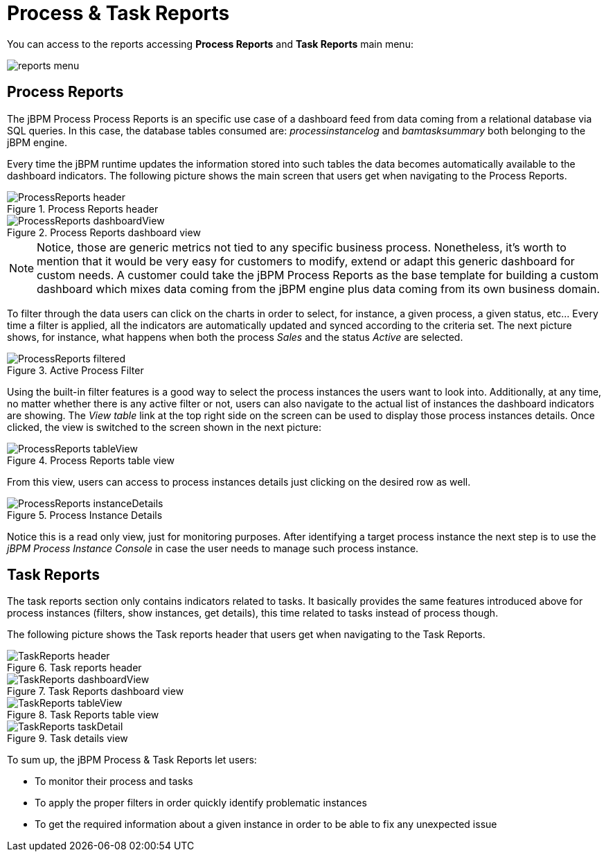 
[[_sect_bam_processdashboard]]
= Process & Task Reports


You can access to the reports accessing *Process Reports* and *Task Reports*                     main menu:

image::BAM/reports-menu.png[]

== Process Reports

The jBPM Process Process Reports is an specific use case of a dashboard feed from data coming from a relational database via SQL queries.
In this case, the database tables consumed are: _processinstancelog_ and _bamtasksummary_ both belonging to the jBPM engine. 

Every time the jBPM runtime updates the information stored into such tables the data becomes automatically available to the dashboard indicators.
The following picture shows the main screen that users get when navigating to the Process Reports.

.Process Reports header
image::BAM/ProcessReports-header.png[]

.Process Reports dashboard view
image::BAM/ProcessReports-dashboardView.png[]

[NOTE]
====
Notice, those are generic metrics not tied to any specific business process.
Nonetheless, it's worth to mention that it would be very easy for customers to modify, extend or adapt this generic dashboard for custom needs.
A customer could take the jBPM Process Reports as the base template for building a custom dashboard which mixes data coming
from the jBPM engine plus data coming from its own business domain.
====

To filter through the data users can click on the charts in order to select, for instance, a given process, a given status,
etc... Every time a filter is applied, all the indicators are automatically updated and synced according to the criteria set.
The next picture shows, for instance, what happens when both the process _Sales_ and the status _Active_ are selected.

.Active Process Filter
image::BAM/ProcessReports-filtered.png[]

Using the built-in filter features is a good way to select the process instances the users want to look into.
Additionally, at any time, no matter whether there is any active filter or not, users can also navigate to the actual
list of instances the dashboard indicators are showing.
The _View table_ link at the top right side on the screen can be used to display those process instances details.
Once clicked, the view is switched to the screen shown in the next picture:

.Process Reports table view
image::BAM/ProcessReports-tableView.png[]

From this view, users can access to process instances details just clicking on the desired row as well.

.Process Instance Details
image::BAM/ProcessReports-instanceDetails.png[]

Notice this is a read only view, just for monitoring purposes.
After identifying a target process instance the next step is to use the _jBPM Process Instance Console_ in case the
user needs to manage such process instance.

== Task Reports

The task reports section only contains indicators related to tasks.
It basically provides the same features introduced above for process instances (filters, show instances, get details),
 this time related to tasks instead of process though.

The following picture shows the Task reports header that users get when navigating to the Task Reports.

.Task reports header
image::BAM/TaskReports-header.png[]

.Task Reports dashboard view
image::BAM/TaskReports-dashboardView.png[]

.Task Reports table view
image::BAM/TaskReports-tableView.png[]

.Task details view
image::BAM/TaskReports-taskDetail.png[]


To sum up, the jBPM Process & Task Reports let users:

* To monitor their process and tasks
* To apply the proper filters in order quickly identify problematic instances
* To get the required information about a given instance in order to be able to fix any unexpected issue
